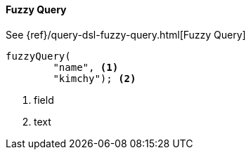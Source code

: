 [[java-query-dsl-fuzzy-query]]
==== Fuzzy Query

See {ref}/query-dsl-fuzzy-query.html[Fuzzy Query]

["source","java"]
--------------------------------------------------
fuzzyQuery(
        "name", <1>
        "kimchy"); <2>
--------------------------------------------------
<1> field
<2> text
